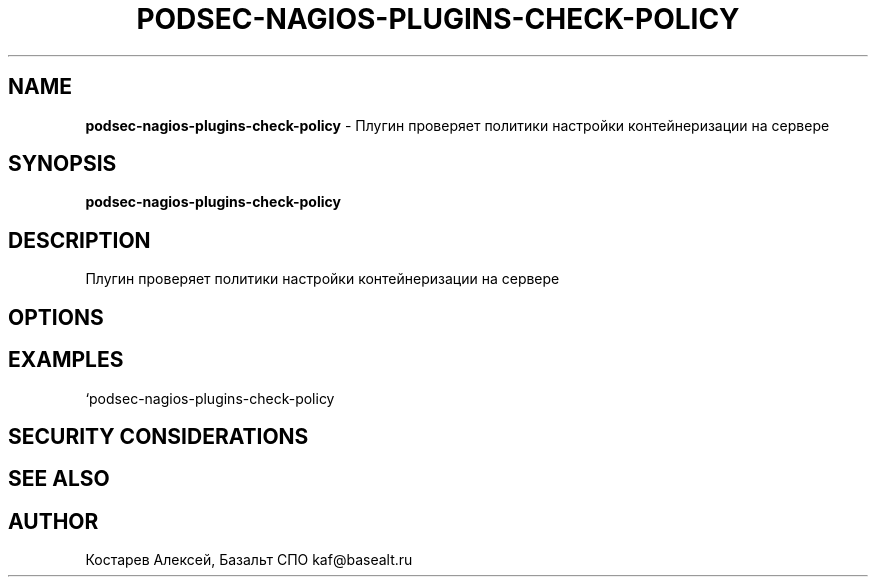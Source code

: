 .\" generated with Ronn/v0.7.3
.\" http://github.com/rtomayko/ronn/tree/0.7.3
.
.TH "PODSEC\-NAGIOS\-PLUGINS\-CHECK\-POLICY" "1" "March 2023" "" ""
.
.SH "NAME"
\fBpodsec\-nagios\-plugins\-check\-policy\fR \- Плугин проверяет политики настройки контейнеризации на сервере
.
.SH "SYNOPSIS"
\fBpodsec\-nagios\-plugins\-check\-policy\fR
.
.SH "DESCRIPTION"
Плугин проверяет политики настройки контейнеризации на сервере
.
.SH "OPTIONS"
.
.SH "EXAMPLES"
`podsec\-nagios\-plugins\-check\-policy
.
.SH "SECURITY CONSIDERATIONS"
.
.SH "SEE ALSO"
.
.SH "AUTHOR"
Костарев Алексей, Базальт СПО kaf@basealt\.ru
